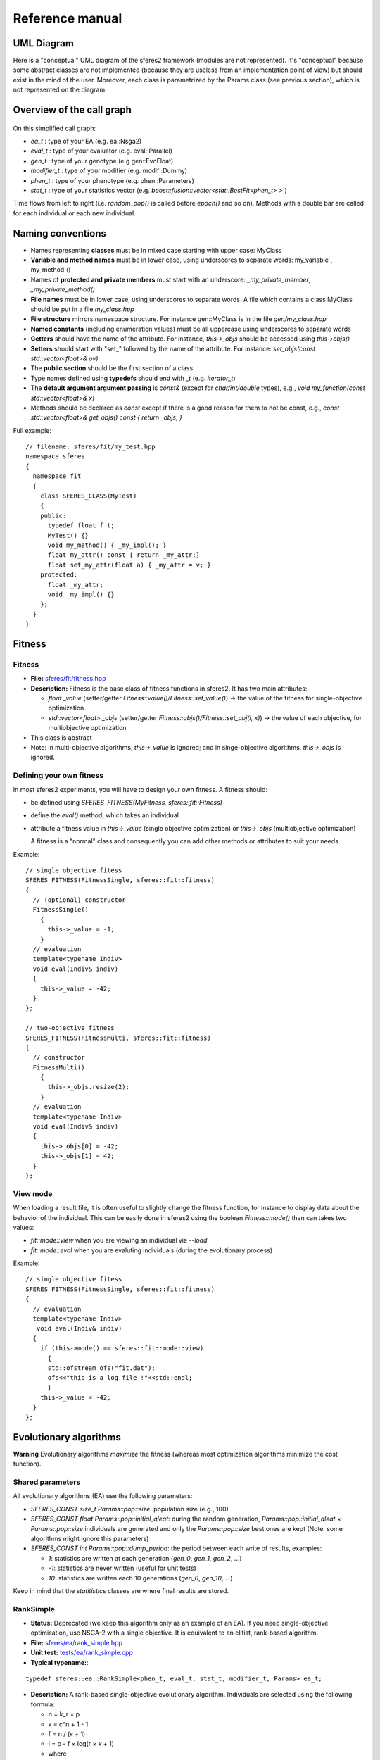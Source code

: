 Reference manual
=================

UML Diagram
-----------

Here is a "conceptual" UML diagram of the sferes2 framework (modules are
not represented). It's "conceptual" because some abstract classes are
not implemented (because they are useless from an implementation point
of view) but should exist in the mind of the user. Moreover, each class
is parametrized by the Params class (see previous section), which is not
represented on the diagram.


.. figure:: pics/sferes_uml.jpg
   :alt: Call graph
   :target: _images/sferes_uml.jpg


Overview of the call graph
--------------------------

.. figure:: pics/sferes_call_graph.jpg
   :alt: Call graph
   :target: _images/sferes_call_graph.jpg

On this simplified call graph:

-  `ea_t` : type of your EA (e.g. ea::Nsga2)
-  `eval_t` : type of your evaluator (e.g. eval::Parallel)
-  `gen_t` : type of your genotype (e.g gen::EvoFloat)
-  `modifier_t` : type of your modifier (e.g. modif::Dummy)
-  `phen_t` : type of your phenotype (e.g. phen::Parameters)
-  `stat_t` : type of your statistics vector (e.g.
   `boost::fusion::vector<stat::BestFit<phen_t> >` )

Time flows from left to right (i.e. `random_pop()` is called
before `epoch()` and so on). Methods with a double bar are called for each
individual or each new individual.



Naming conventions
------------------

-  Names representing **classes** must be in mixed case starting with
   upper case: MyClass
-  **Variable and method names** must be in lower case, using
   underscores to separate words: my_variable`,
   my_method`\ ()
-  Names of **protected and private members** must start with an
   underscore: `_my_private_member`, `_my_private_method()`
-  **File names** must be in lower case, using underscores to separate
   words. A file which contains a class MyClass should be put in a file
   `my_class.hpp`
-  **File structure** mirrors namespace structure. For instance
   gen::MyClass is in the file `gen/my_class.hpp`
-  **Named constants** (including enumeration values) must be all
   uppercase using underscores to separate words
-  **Getters** should have the name of the attribute. For instance,
   `this->_objs` should be accessed using `this->objs()`
-  **Setters** should start with "set_" followed by the name of the
   attribute. For instance: `set_objs(const std::vector<float>&
   ov)`
-  The **public section** should be the first section of a class
-  Type names defined using **typedefs** should end with `_t` (e.g. `iterator_t`)
- The **default argument argument passing** is `const&` (except for `char/int/double` types), e.g., `void my_function(const std::vector<float>& x)`
- Methods should be declared as `const` except if there is a good reason for them to not be 
  const, e.g., `const std::vector<float>& get_objs() const { return _objs; }`

Full example:

::

    // filename: sferes/fit/my_test.hpp
    namespace sferes
    {
      namespace fit
      {
        class SFERES_CLASS(MyTest)
        {
        public:
          typedef float f_t;
          MyTest() {}
          void my_method() { _my_impl(); }
          float my_attr() const { return _my_attr;}
          float set_my_attr(float a) { _my_attr = v; }
        protected:
          float _my_attr;
          void _my_impl() {}
        };
      }
    }

Fitness
-------

.. _fitness-1:

Fitness
~~~~~~~

-  **File:**
   `sferes/fit/fitness.hpp <https://github.com/sferes2/sferes2/blob/master/sferes/fit/fitness.hpp>`__
-  **Description:** Fitness is the base class of fitness functions in
   sferes2. It has two main attributes:

   -  `float _value` (setter/getter `Fitness::value()/Fitness::set_value()`) -> the value
      of the fitness for single-objective optimization
   -  `std::vector<float> _objs` (setter/getter `Fitness::objs()/Fitness::set_obj(i, x)`) ->
      the value of each objective, for multiobjective optimization

-  This class is abstract
- Note: in multi-objective algorithms, `this->_value` is ignored; and in singe-objective algorithms, `this->_objs` is ignored.


Defining your own fitness
~~~~~~~~~~~~~~~~~~~~~~~~~

In most sferes2 experiments, you will have to design your own fitness. A
fitness should:

-  be defined using `SFERES_FITNESS(MyFitness,
   sferes::fit::Fitness)`
-  define the `eval()` method, which takes an individual
-  attribute a fitness value in `this->_value` (single objective
   optimization) or `this->_objs` (multiobjective optimization)

   A fitness is a "normal" class and consequently you can add other
   methods or attributes to suit your needs.

Example:

::

    // single objective fitess
    SFERES_FITNESS(FitnessSingle, sferes::fit::fitness)
    {
      // (optional) constructor
      FitnessSingle()
        {
          this->_value = -1;
        }
      // evaluation
      template<typename Indiv>
      void eval(Indiv& indiv)
      {
        this->_value = -42;
      }
    };

    // two-objective fitness
    SFERES_FITNESS(FitnessMulti, sferes::fit::fitness)
    {
      // constructor
      FitnessMulti()
        {
          this->_objs.resize(2);   
        }
      // evaluation
      template<typename Indiv>
      void eval(Indiv& indiv)
      {
        this->_objs[0] = -42;
        this->_objs[1] = 42;
      }
    };

View mode
~~~~~~~~~

When loading a result file, it is often useful to slightly change the
fitness function, for instance to display data about the behavior of
the individual. This can be easily done in sferes2 using the boolean
`Fitness::mode()` than can takes two values:

-  `fit::mode::view` when you are viewing an individual via `--load`
-  `fit::mode::eval` when you are evaluting individuals (during the
   evolutionary process)

Example:

::

    // single objective fitess
    SFERES_FITNESS(FitnessSingle, sferes::fit::fitness)
    {
      // evaluation
      template<typename Indiv>
       void eval(Indiv& indiv)
      {
        if (this->mode() == sferes::fit::mode::view)
          {
          std::ofstream ofs("fit.dat");
          ofs<<"this is a log file !"<<std::endl;
          }
        this->_value = -42;
      }
    };

Evolutionary algorithms
-----------------------

**Warning** Evolutionary algorithms *maximize* the fitness (whereas most
optimization algorithms minimize the cost function).

Shared parameters
~~~~~~~~~~~~~~~~~

All evolutionary algorithms (EA) use the following parameters:

-  `SFERES_CONST size_t Params::pop::size`: population
   size (e.g., 100)
-  `SFERES_CONST float Params::pop::initial_aleat`: during the
   random generation, `Params::pop::initial_aleat × Params::pop::size`
   individuals are generated and only the `Params::pop::size` best ones
   are kept (Note: some algorithms might ignore this parameters)
-  `SFERES_CONST int Params::pop::dump_period`: the period
   between each write of results, examples:

   -  `1`: statistics are written at each generation (`gen_0`,
      `gen_1`, `gen_2`, …)
   -  `-1`: statistics are never written (useful for unit tests)
   -  `10`: statistics are written each 10 generations (`gen_0`,
      `gen_10`, …)

Keep in mind that the `statitistics` classes are where final results are stored.

RankSimple
~~~~~~~~~~

-  **Status:** Deprecated (we keep this algorithm only as an example of an EA). If
   you need single-objective optimisation, use NSGA-2 with a single
   objective. It is equivalent to an elitist, rank-based algorithm.
-  **File:**
   `sferes/ea/rank_simple.hpp <https://github.com/sferes2/sferes2/blob/master/sferes/ea/rank_simple.hpp>`__
-  **Unit test:**
   `tests/ea/rank_simple.cpp <https://github.com/sferes2/sferes2/blob/master/tests/ea/rank_simple.cpp>`__
-  **Typical typename:**:

::

    typedef sferes::ea::RankSimple<phen_t, eval_t, stat_t, modifier_t, Params> ea_t;

-  **Description:** A rank-based single-objective evolutionary
   algorithm. Individuals are selected using the following formula:

   -  n = k_r × p
   -  κ = c^n + 1 - 1
   -  f = n / (*κ* + 1)
   -  i = p - f × log(r × *κ* + 1)
   -  where

      -  c = Params::pop::coeff
      -  k_r = Params::pop::keep_rate
      -  p = Params::pop::size
      -  r = a random number in [0,1[
      -  i = index of the selected individual

-  parameters:

   -  SFERES_CONST float Params::pop::coeff = a internal
      parameter (see the previous formula); typical value : 1.1
   -  SFERES_CONST float Params::pop::keep_rate = proportion
      of individuals kept from a generation to the next one; typical
      value: 0.2 to 0.6

Nsga2
~~~~~

-  **File:**
   `sferes/ea/nsga2.hpp <https://github.com/sferes2/sferes2/blob/master/sferes/ea/nsga2.hpp>`__
-  **Unit test:**
   `tests/ea/nsga2.cpp <https://github.com/sferes2/sferes2/blob/master/tests/ea/nsga2.cpp>`__
-  Example:
   `examples/ex_nsga2.cpp <https://github.com/sferes2/sferes2/blob/master/sferes/examples/ex_nsga2.cpp>`__
-  **Typical typename:**:

::

    typedef sferes::ea::Nsga2<phen_t, eval_t, stat_t, modifier_t, Params> ea_t;

-  **Description:** Implementation of the NSGA-II multiobjective
   evolutionary algorithm. See:

   -  Deb, K. (2001). Multi-Objective Optimization Using Evolutionary
      Algorithms. *Wiley*.
   -  Deb, K., Pratap, A., Agarwal, S. and Meyarivan, T. (2002). A fast
      and elitist multiobjective genetic algorithm: NSGA-II. In *IEEE
      transactions on evolutionary computation*, 6:2:182-197

-  **Parameters:** `pop_size` must be divisible by 4
-  **Note:** NSGA-II can be effective for a basic, single-objective optimization
   as it corresponds to a classic tournament-based evolutionary
   algorithm. In sferes2, a 1-sized `_objs` vector in the fitness
   can be employed (don't use `_value`).

EpsMOEA
~~~~~~~

-  **Status:** working but no user (we might remove it in the future
   because it is hard to trust the current implementation when nobody
   uses it).
-  **File:**
   `sferes/ea/eps_moea.hpp <https://github.com/sferes2/sferes2/blob/master/sferes/ea/eps_moea.hpp>`__
-  **Unit test:**
   `tests/ea/eps_moea.cpp <https://github.com/sferes2/sferes2/blob/master/tests/ea/eps_moea.cpp>`__
-  **Typical typename:**:

::

    typedef sferes::ea::EpsMOEA<phen_t, eval_t, stat_t, modifier_t, Params> ea_t

-  **Description:** Implementation of the *ε*-MOEA multiobjective
   evolutionary algorithm. See:

   -  Deb, K., Mohan, M. and Mishra, S. (2005). Evaluating the
      *ε*-domination based multi-objective evolutionary algorithm for a
      quick computation of pareto-optimal solutions. In *Evolutionary
      Computation*, 13:4:501-525.

-  Parameters

   -  SFERES_ARRAY(float, eps, 0.0075f, 0.0075f) = values of
      *ε* for each objective. There should be as many values as
      objectives.
   -  SFERES_ARRAY(float, min_fit`, 0.0f, 0.0f) =
      minimum value of fitness for each objective.There should as many
      values as objectives
   -  SFERES_CONST size_t` grain = *ε*-MOEA is a
      steady-state algorithm which adds individuals one by one. A basic
      implementation would prevent the parallelization of individuals'
      evaluation. The parameter grain allows to generate and evaluate
      *grain* indidividuals in paralell at each generation. Typical
      value is size / 4.

-  **Notes:**

   -  *ε*-MOEA employs *ε*-dominance to sort individuals. This allows
      users to tune the precision of the pareto front for each objective
      and often results in better performance than NSGA-II.
   -  EpsMOEA should not be used with a modifier (because it uses an
      archive). You should always use fit::ModifierDummy

Defining your own EA
~~~~~~~~~~~~~~~~~~~~

To define your own EA, you should use the macro
SFERES_EA(Class, Parent). Mandatory methods:

-  random_pop(): fill this->_pop with random
   individuals
-  epoch(): main loop of the algorithm

Defined types (these types will be available in your class):

-  Phen: phenotype
-  Eval: evaluator
-  Stat: statistics vector
-  FitModifier: modifier
-  Params: parameters

::

    SFERES_EA(Test, Ea)
    {
     public:
     Test() {}
     void random_pop()
     { /* your code */ }
     void epoch()
     { /* your code */ }
    };

Multiobjective EA must also define a pareto_front() method,
see *ParetoFront*.

Statistics
----------

Statistics should be combined in a boost::fusion::vector (see:
http://www.boost.org/doc/libs/1_40_0/libs/fusion/doc/html/fusion/container/vector.html)
before being passed to a EA. For instance:

::

    typedef boost::fusion::vector<stat::BestFit<phen_t, Params>, stat::MeanFit<Params> >  stat_t;

(yes, it is a vector of *typenames*). You can put in the vector as many
statistics types as you desire.

BestFit
~~~~~~~

-  **File:**
   `sferes/stat/best_fit.hpp <https://github.com/sferes2/sferes2/blob/master/sferes/stat/best_fit.hpp>`__
-  **Typical typename:**

::

    typedef boost::fusion::vector<sferes::ea::BestFit<phen_t, Params> > stat_t;

-  **Description:**

   -  stores the individual with the highest fitness in this->_best
      (getter: BestFit::best() ). *This assumes that the population is
      sorted* and consequently this statistics stores the first
      individual of the population.
   -  This class is designed for single objective optimization and
      consequently works using `Fitness::_value` (and not
      `Fitness::_objs`)
   -  writes the value of the best fitness in the file
      <result_directory>/bestfit.dat; this file should be easily
      plotted with gnuplot, matplotlib/numpy or R.

MeanFit
~~~~~~~

-  **File:**
   `sferes/stat/mean_fit.hpp <https://github.com/sferes2/sferes2/blob/master/sferes/stat/mean_fit.hpp>`__
-  **Typical typename:**

::

    typedef boost::fusion::vector<sferes::ea::MeanFit<phen_t, Params> > stat_t;

-  **Description:** computes the mean fitness (single objective, based
   on Fitness::_value). This class is mainly aimed at providing
   a simple example of statistics.

ParetoFront
~~~~~~~~~~~

-  **File:**
   `sferes/stat/pareto_front.hpp <https://github.com/sferes2/sferes2/blob/master/sferes/stat/pareto_front.hpp>`__
-  **Typical typename:**

::

    typedef boost::fusion::vector<sferes::ea::ParetoFront<phen_t, Params> > stat_t;

-  **Description:** stores the set of non-dominated individuals by
   copying the list returned by ea_t::pareto_front().
   ParetoFront does not compute the pareto front; this class assumes
   that the EA computed it. This implies that multiobjective EA classes
   should define the following method:

::

    SFERES_EA(MyEA, Ea)
    {
     public:
      std:vector<Indiv> &pareto_front() const { /* your code */ }
    };

-  **Note:** since this statistic can store many individuals, to load a
   result file you must give the identifier (the rank in the Pareto
   front) to your executable. For instance, assuming that ParetoFront in
   the first (0th) statistics in the stat vector, loading the 10th
   individual should look like:

.. code:: shell

    ./my_exp --load gen_100 -s 0 -n 10 -o output

Defining your own statistics
~~~~~~~~~~~~~~~~~~~~~~~~~~~~

::

    SFERES_STAT(MyStat, Stat)
    {
      // examines the population (via the EA) to update the statistics
      template<typename E> void refresh(const E& ea) { /* your code */ }
      // writes the content of the statistics in the stream; k is the number
      // of the individual in the statistics (e.g. in a Pareto front, the
      // statistics contains many individuals)
      void show(std::ostream& os, size_t k) const { /* your code */ }
      // serializes the statistics using boost::serialization
      template<class Archive> void serialize(Archive & ar, const unsigned int version)
      { /* your code */ }
    }

Genotypes
---------

BitString
~~~~~~~~~

-  **File:**
   `sferes/gen/bit_string.hpp <https://github.com/sferes2/sferes2/blob/master/sferes/gen/bit_string.hpp>`__
-  **Unit test:**
   `sferes/gen/bit_string.hpp <../../tests/gen/bit_string.hpp>`__
-  **Description:** vector of bitstrings which can be used to represent
   a vector of integer parameters or a vector of discrete parameters.
   Cross-over is a simple one point cross-over (it always happens). The
   data can be easily converted to int (in the range 0..2^b,
   where b is the number of bits for each bitstring) via
   BitString<>::int_data(i) or to float (in the range 0..1)
   via BitString<>::data(i)
-  **Template parameter:** the number of bitstrings
-  **Parameters (struct bit_string`):**

   -  SFERES_CONST size_t nb_bits -> number of
      bits for each bitstring
   -  SFERES_CONST float mutation_rate -> the mutation
      rate for a bitstring (the bitstring i is mutated if a random real
      is belows `mutation_rate`)
   -  SFERES_CONST` float mutation_ratebit -> the
      mutation rate *for each bit*. In pseudo-code, here is the mutation
      procedure:

::

    foreach(bitstring b in genotype)
      if (rand(0, 1) < Params::bit_string::mutation_rate)
        foreach(bit i in b)
          if (rand(0, 1) < Params::bit_string::mutation_bit)
            flip(i)   

-  **Typical parameters:**

::

    struct Params
    {
      struct bit_string
      {
        SFERES_CONST size_t nb_bits = 8;
        SFERES_CONST float mutate_rate = 0.1f;
        SFERES_CONST float mutate_rate_bit = 0.1f;    
      };
    };

-  **Typical typename:**

::

    typedef BitString<10, Params> gen_t;

EvoFloat
~~~~~~~~

-  **File:**
   `sferes/gen/evo_float.hpp <https://github.com/sferes2/sferes2/blob/master/sferes/gen/evo_float.hpp>`__
-  **Unit test:**
   `sferes/tests/gen/evo_float.cpp <https://github.com/sferes2/sferes2/blob/master/tests/gen/evo_float.cpp>`__
-  **Description:** This genotype is a n-sized vector of real (float)
   numbers. It is designed for real optimization.

-  Three mutation types are available:

   -  polynomial: polynomial mutation, as defined in Deb(200)1, p 124
   -  gaussian: adds a gaussian noise to the current value; the variance
      is a user-specified parameter
   -  uniform: adds a uniform noise to the current value; the range is a
      user-specified parameter

-  Two cross-over types are available (you can disable cross-over by
   using a cross_rate` equals to 0)

   -  recombination:

      -  a number k is randomly chosen
      -  the first child is made of the [0, k[ values of the first
         parent and of the [k, n-1[ values of the second parent
      -  the second child is made of the [0, k[ values of the second
         parent and of the [k, n-1] values of the first parent

   -  SBX (simulated binary cross-over, cf Deb (2001), p 113). Warning:
      the current implementation is copied from Deb's code and is
      slightly different from the original paper.

-  **Parameters:**

   -  Any variant:

      -  (`mutation_t` and `cross_over_t` are defined in the
         namespace sferes::gen::evo_float`)
      -  SFERES_CONST mutation_t mutation_type:
         polynomial, gaussian or uniform;
      -  SFERES_CONST cross_overt cross_overtype
         -> sbx or recombination;
      -  SFERES_CONST float mutation_rate -> the rate of
         mutation of one member of the vectorf
      -  SFERES_CONST float cross_rate -> the rate of
         cross-over (if no cross-over is applied, parents are copied to
         children)

   -  polynomial mutation:

      -  SFERES_CONST float eta_m -> η_m is a
         parameter which controls the polynomial distribution. See Deb's
         paper or book.

   -  gaussian mutation:

      -  SFERES_CONST float sigma -> the standard deviation of
         the gaussian

   -  uniform mutation:

      -  SFERES_CONST float max -> maximum change of the current
         value

   -  sbx:

      -  SFERES_CONST float eta_c -> see Deb's paper or
         book.

-  **Typical typename:**

::

    typedef sferes::gen::EvoFloat<10, Params1> gen_t;

-  **Typical parameters:**

::

    using namespace sferes::gen::evo_float;

    struct Params1
    {
      struct evo_float
      {
        SFERES_CONST float mutation_rate = 0.1f;
        SFERES_CONST float cross_rate = 0.1f;
        SFERES_CONST mutation_t mutation_type = polynomial;
        SFERES_CONST cross_over_t cross_over_type = sbx;
        SFERES_CONST float eta_m = 15.0f;
        SFERES_CONST float eta_c = 15.0f;
      };
    };

    struct Params2
    {
      struct evo_float
      {
        SFERES_CONST float mutation_rate = 0.1f;
        SFERES_CONST float cross_rate = 0.1f;
        SFERES_CONST mutation_t mutation_type = gaussian;
        SFERES_CONST cross_over_t cross_over_type = recombination;
        SFERES_CONST float sigma = 0.3f;
      };
    };


    struct Params3
    {
      struct evo_float
      {
        SFERES_CONST float mutation_rate = 0.1f;
        SFERES_CONST float cross_rate = 0.1f;
        SFERES_CONST mutation_t mutation_type = uniform;
        SFERES_CONST cross_over_t cross_over_type = sbx;
        SFERES_CONST float max = 0.3f;
        SFERES_CONST float eta_c = 15.0f;
      };
    };

Defining your own genotype
~~~~~~~~~~~~~~~~~~~~~~~~~~

::

    #include <sferes/stc/stc.hpp>
    namespace sferes
    {
      namespace gen
      {  
        SFERES_CLASS(MyGenotype)
        {
        public:
          // generates a random genotype
          void random()
          {
          // your code
          }
          // mutates an individual
          void mutate() 
          { 
          // your code to mutate (you have to handle your own mutation_rate)
          }
          // WARNING: the arguments of this method are of the same type
          // than your genotype
          void cross(const MyGenotype& o, MyGenotype& c1, MyGenotype& c2)
          {
          // if you don't know what to do, simply use:
          if (misc::flip_coin())
            {
              c1 = *this;
              c2 = o;
              }
            else
              {
                c2 = *this;
                c1 = o;
              }   
          }
        protected:
          // your data here (your genotype)
        };
      }
    }

Phenotypes (Individuals)
------------------------

Phenotypes are the expression of the genotypes: it is often useful to
develop a genotype into a structure which is easier to evaluate. For
instance, a neural network can be encoded with a compact encoding
(genotype, e.g. a modular encoding which can repeat the same module
several times), then developped into a standard neural network
(phenotype).

Phenotypes are also the bridge between the fitness function and the
genotype. In sferes2, a phenotype is the composition of a `fit_t`
and a `gen_t`.

Indiv
~~~~~

-  **File:**
   `sferes/phen/indiv.hpp <https://github.com/sferes2/sferes2/blob/master/sferes/indiv.hpp>`__
-  **Description:** The abstract base class for phenotypes.
-  **Main public methods:**

::

    // returns the fitness
    Fit& fit();
    const Fit& fit() const;
    // returns the genotype
    Gen& gen()  { return _gen; }
    const Gen& gen() const { return _gen; }
    // develops the genotype, called by the evalutar before evaluating
    // the individual
    void develop();
    // you can also override the following methods (although in most
    // cases, you should override their equivalent in the genotype)
    void mutate();
    void random();
    void cross(const boost::shared_ptr<Exact> i2, 
             boost::shared_ptr<Exact>& o1, 
             boost::shared_ptr<Exact>& o2);
    // this method is not implemented in Indiv but it must be in all the
    // concrete genotypes. It should describe this particular individual
    // in the stream os (see the Parameter source code for an example)
    void show(std::ostream& os) const

-  **Defined types:**

   -  Fit -> the fitness functor
   -  Gen -> genotype

Parameters
~~~~~~~~~~

-  **File:**
   `sferes/gen/parameters.hpp <https://github.com/sferes2/sferes2/blob/master/sferes/phen/parameters.hpp>`__
-  **Unit test:**
   `sferes/tests/phen/parameters.cpp <https://github.com/sferes2/sferes2/blob/master/tests/phen/parameters.cpp>`__
-  **Description:** This phenotype transforms a list of parameters in
   [0, 1[ (typically a gen::Bitstring or a gen::EvoFloat) to a list of
   parameter in [min, max[. The genotype class must define a method:

::

    cont std::vector<float>& data() const ();

-  **Typical typename:**

::

    typedef eval::Parameters<gen_t, fit_t, Params> phen_t;

Defining your own phenotype
~~~~~~~~~~~~~~~~~~~~~~~~~~~

::

    #include <sferes/phen/indiv.hpp>
    namespace sferes
    {
      namespace phen
      {
        SFERES_INDIV(MyPhenotype, Indiv)
        {
        public:
          // constructor
          MyPhenotype() { /* your code */ }
          // develop the genotype to whatever you want
          void develop(){ /* your code */ }
          // describe this individual
          void show(std::ostream& os) const { /* your code */ }
        protected:
          // your data
        };
      }
    }

Evaluators
----------

Evaluators are in charge of evalutating a vector of individuals (i.e.
running phen_t::fit::eval() for each individual).

Eval
~~~~

-  **File:**
   `sferes/eval/eval.hpp <https://github.com/sferes2/sferes2/blob/master/sferes/eval/eval.hpp>`__
-  A basic evaluator (no multiprocessing, no MPI, etc.), i.e. a basic
   loop.
-  **Typical typename:**

::

    typedef eval::Eval<Params> eval_t;

Parallel
~~~~~~~~

-  **File:**
   `sferes/eval/parallel.hpp <https://github.com/sferes2/sferes2/blob/master/sferes/eval/parallel.hpp>`__
-  **Description:** A SMP/multicore evaluator based on TBB
   (http://www.threadingbuildingblocks.org/). **Your fitness should be
   thread-safe!**
-  **Typical typename:**

::

    typedef eval::Parallel<Params> eval_t;

Mpi
~~~

-  **File:** `sferes/eval/mpi.hpp <sferes/eval/mpi.hpp>`__
-  **Description:** A MPI evaluator based on boost::mpi. It works on
   clusters but keep in mind that every cluster is different!
-  **Typical typename:**

::

    typedef eval::Mpi<Params> eval_t;

Defining your own evaluator
~~~~~~~~~~~~~~~~~~~~~~~~~~~

The only required method is eval. It should call
phen_t::develop() then phen_t::fit::eval() for each
individual.

::


    namespace sferes
    {
      namespace eval
      {
        SFERES_EVAL(Eval)
        {
        public:
          template<typename Phen>
            void eval(std::vector<boost::shared_ptr<Phen> >& pop, size_t begin, size_t end)
          {
            for (size_t i = begin; i < end; ++i)
              {
                pop[i]->develop();
                pop[i]->fit().eval(*pop[i]);
              }
          }
        protected:
        };
      }
    }

Modifiers
---------

Modifiers are run once all the individuals have been evaluated but
before any sorting. They are designed to allow to modify the fitness
values to implement niching strategies, diversity preservation
mechanisms, etc.

Dummy
~~~~~

-  **File:**
   `sferes/modif/dummy.hpp <https://github.com/sferes2/sferes2/blob/master/sferes/modif/dummy.hpp>`__
-  **Description:** basic modifier which does nothing.

Diversity
~~~~~~~~~


Novelty
~~~~~~~

Misc
----

The misc namespace contains useful small functions for:

-  system access (e.g getpid())
-  random number generation
